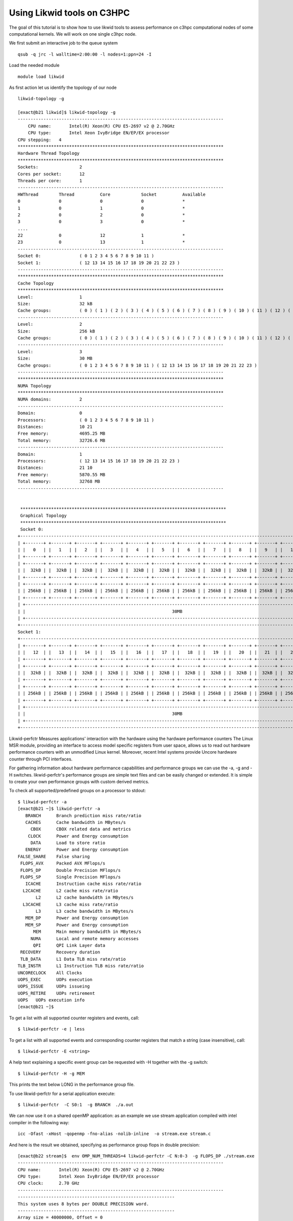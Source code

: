 Using Likwid tools on C3HPC 
=============================

The goal of this tutorial is to show how to use likwid tools to assess performance on c3hpc computational nodes of some computational kernels.
We will work on one single c3hpc node.

We first submit an interactive job to the queue system

::

  qsub -q jrc -l walltime=2:00:00 -l nodes=1:ppn=24 -I

Load the needed module 

::

  module load likwid

As first action let us identify the topology of our node

::

   likwid-topology -g 

   [exact@b21 likwid]$ likwid-topology -g
   --------------------------------------------------------------------------------
       CPU name:       Intel(R) Xeon(R) CPU E5-2697 v2 @ 2.70GHz
       CPU type:       Intel Xeon IvyBridge EN/EP/EX processor
   CPU stepping:   4
   ********************************************************************************
   Hardware Thread Topology
   ********************************************************************************
   Sockets:                2
   Cores per socket:       12
   Threads per core:       1
   --------------------------------------------------------------------------------
   HWThread        Thread          Core            Socket          Available
   0               0               0               0               *
   1               0               1               0               *
   2               0               2               0               *
   3               0               3               0               *
   ....
   22              0               12              1               *
   23              0               13              1               *
   --------------------------------------------------------------------------------
   Socket 0:               ( 0 1 2 3 4 5 6 7 8 9 10 11 )
   Socket 1:               ( 12 13 14 15 16 17 18 19 20 21 22 23 )
   --------------------------------------------------------------------------------
   ********************************************************************************
   Cache Topology
   ********************************************************************************
   Level:                  1
   Size:                   32 kB
   Cache groups:           ( 0 ) ( 1 ) ( 2 ) ( 3 ) ( 4 ) ( 5 ) ( 6 ) ( 7 ) ( 8 ) ( 9 ) ( 10 ) ( 11 ) ( 12 ) ( 13 ) ( 14 ) ( 15 ) ( 16 ) ( 17 ) ( 18 ) ( 19 ) ( 20 ) ( 21 ) ( 22 ) ( 23 )
   --------------------------------------------------------------------------------
   Level:                  2
   Size:                   256 kB
   Cache groups:           ( 0 ) ( 1 ) ( 2 ) ( 3 ) ( 4 ) ( 5 ) ( 6 ) ( 7 ) ( 8 ) ( 9 ) ( 10 ) ( 11 ) ( 12 ) ( 13 ) ( 14 ) ( 15 ) ( 16 ) ( 17 ) ( 18 ) ( 19 ) ( 20 ) ( 21 ) ( 22 ) ( 23 )
   --------------------------------------------------------------------------------
   Level:                  3
   Size:                   30 MB
   Cache groups:           ( 0 1 2 3 4 5 6 7 8 9 10 11 ) ( 12 13 14 15 16 17 18 19 20 21 22 23 )
   --------------------------------------------------------------------------------
   ********************************************************************************
   NUMA Topology
   ********************************************************************************
   NUMA domains:           2
   --------------------------------------------------------------------------------
   Domain:                 0
   Processors:             ( 0 1 2 3 4 5 6 7 8 9 10 11 )
   Distances:              10 21
   Free memory:            4695.25 MB
   Total memory:           32726.6 MB
   --------------------------------------------------------------------------------
   Domain:                 1
   Processors:             ( 12 13 14 15 16 17 18 19 20 21 22 23 )
   Distances:              21 10
   Free memory:            5870.55 MB
   Total memory:           32768 MB
   --------------------------------------------------------------------------------


    ********************************************************************************
    Graphical Topology
    ********************************************************************************
    Socket 0:
   +-------------------------------------------------------------------------------------------------------------------------+
   | +-------+ +-------+ +-------+ +-------+ +-------+ +-------+ +-------+ +-------+ +-------+ +-------+ +-------+ +-------+ |
   | |   0   | |   1   | |   2   | |   3   | |   4   | |   5   | |   6   | |   7   | |   8   | |   9   | |   10  | |   11  | |
   | +-------+ +-------+ +-------+ +-------+ +-------+ +-------+ +-------+ +-------+ +-------+ +-------+ +-------+ +-------+ |
   | +-------+ +-------+ +-------+ +-------+ +-------+ +-------+ +-------+ +-------+ +-------+ +-------+ +-------+ +-------+ |
   | |  32kB | |  32kB | |  32kB | |  32kB | |  32kB | |  32kB | |  32kB | |  32kB | |  32kB | |  32kB | |  32kB | |  32kB | |
   | +-------+ +-------+ +-------+ +-------+ +-------+ +-------+ +-------+ +-------+ +-------+ +-------+ +-------+ +-------+ |
   | +-------+ +-------+ +-------+ +-------+ +-------+ +-------+ +-------+ +-------+ +-------+ +-------+ +-------+ +-------+ |
   | | 256kB | | 256kB | | 256kB | | 256kB | | 256kB | | 256kB | | 256kB | | 256kB | | 256kB | | 256kB | | 256kB | | 256kB | |
   | +-------+ +-------+ +-------+ +-------+ +-------+ +-------+ +-------+ +-------+ +-------+ +-------+ +-------+ +-------+ |
   | +---------------------------------------------------------------------------------------------------------------------+ |
   | |                                                         30MB                                                        | |
   | +---------------------------------------------------------------------------------------------------------------------+ |
   +-------------------------------------------------------------------------------------------------------------------------+
   Socket 1:
   +-------------------------------------------------------------------------------------------------------------------------+
   | +-------+ +-------+ +-------+ +-------+ +-------+ +-------+ +-------+ +-------+ +-------+ +-------+ +-------+ +-------+ |
   | |   12  | |   13  | |   14  | |   15  | |   16  | |   17  | |   18  | |   19  | |   20  | |   21  | |   22  | |   23  | |
   | +-------+ +-------+ +-------+ +-------+ +-------+ +-------+ +-------+ +-------+ +-------+ +-------+ +-------+ +-------+ |
   | +-------+ +-------+ +-------+ +-------+ +-------+ +-------+ +-------+ +-------+ +-------+ +-------+ +-------+ +-------+ |
   | |  32kB | |  32kB | |  32kB | |  32kB | |  32kB | |  32kB | |  32kB | |  32kB | |  32kB | |  32kB | |  32kB | |  32kB | |
   | +-------+ +-------+ +-------+ +-------+ +-------+ +-------+ +-------+ +-------+ +-------+ +-------+ +-------+ +-------+ |
   | +-------+ +-------+ +-------+ +-------+ +-------+ +-------+ +-------+ +-------+ +-------+ +-------+ +-------+ +-------+ |
   | | 256kB | | 256kB | | 256kB | | 256kB | | 256kB | | 256kB | | 256kB | | 256kB | | 256kB | | 256kB | | 256kB | | 256kB | |
   | +-------+ +-------+ +-------+ +-------+ +-------+ +-------+ +-------+ +-------+ +-------+ +-------+ +-------+ +-------+ |
   | +---------------------------------------------------------------------------------------------------------------------+ |
   | |                                                         30MB                                                        | |
   | +---------------------------------------------------------------------------------------------------------------------+ |
   +-------------------------------------------------------------------------------------------------------------------------+


Likwid-perfctr  Measures applications' interaction with the hardware using the hardware performance counters
The Linux MSR module, providing an interface to access model specific registers from user space, allows us to read out hardware performance counters with an unmodified Linux kernel. Moreover, recent Intel systems provide Uncore hardware counter through PCI interfaces.

For gathering information about hardware performance capabilities and performance groups we can use the -a, -g and -H switches.
likwid-perfctr's performance groups are simple text files and can be easily changed or extended. It is simple to create your own performance groups with custom derived metrics.

To check all supported/predefined groups on a processor to stdout:

::

 $ likwid-perfctr -a
 [exact@b21 ~]$ likwid-perfctr -a
    BRANCH	Branch prediction miss rate/ratio
    CACHES	Cache bandwidth in MBytes/s
      CBOX	CBOX related data and metrics
     CLOCK	Power and Energy consumption
      DATA	Load to store ratio
    ENERGY	Power and Energy consumption
 FALSE_SHARE	False sharing
  FLOPS_AVX	Packed AVX MFlops/s
  FLOPS_DP	Double Precision MFlops/s
  FLOPS_SP	Single Precision MFlops/s
    ICACHE	Instruction cache miss rate/ratio
   L2CACHE	L2 cache miss rate/ratio
        L2	L2 cache bandwidth in MBytes/s
   L3CACHE	L3 cache miss rate/ratio
        L3	L3 cache bandwidth in MBytes/s
    MEM_DP	Power and Energy consumption
    MEM_SP	Power and Energy consumption
       MEM	Main memory bandwidth in MBytes/s
      NUMA	Local and remote memory accesses
       QPI	QPI Link Layer data
  RECOVERY	Recovery duration
  TLB_DATA	L1 Data TLB miss rate/ratio
 TLB_INSTR	L1 Instruction TLB miss rate/ratio
 UNCORECLOCK	All Clocks
 UOPS_EXEC	UOPs execution
 UOPS_ISSUE	UOPs issueing
 UOPS_RETIRE	UOPs retirement
 UOPS	UOPs execution info
 [exact@b21 ~]$

To get a list with all supported counter registers and events, call:

::

 $ likwid-perfctr -e | less


To get a list with all supported events and corresponding counter registers that match a string (case insensitive), call:

::

  $ likwid-perfctr -E <string>

A help text explaining a specific event group can be requested with -H together with the -g switch:

::

  $ likwid-perfctr -H -g MEM

This prints the text below LONG in the performance group file. 

To use likwid-perfctr for a serial application execute:

::

  $ likwid-perfctr  -C S0:1  -g BRANCH  ./a.out


We can now use it on a shared openMP application: as an example we use stream application compiled
with intel compiler in the following way: 

::

 icc -Ofast -xHost -qopenmp -fno-alias -nolib-inline  -o stream.exe stream.c

And here is the result we obtained, specifying as performance group flops in double precision:


::

 [exact@b22 stream]$  env OMP_NUM_THREADS=4 likwid-perfctr -C N:0-3  -g FLOPS_DP ./stream.exe
 --------------------------------------------------------------------------------
 CPU name:       Intel(R) Xeon(R) CPU E5-2697 v2 @ 2.70GHz
 CPU type:       Intel Xeon IvyBridge EN/EP/EX processor
 CPU clock:      2.70 GHz
 --------------------------------------------------------------------------------
 -------------------------------------------------------------
 This system uses 8 bytes per DOUBLE PRECISION word.
 -------------------------------------------------------------
 Array size = 40000000, Offset = 0
 Total memory required = 915.5 MB.
 Each test is run 50 times, but only
 the *best* time for each is used.
 -------------------------------------------------------------
 Number of Threads requested = 4
 Number of Threads requested = 4
 Number of Threads requested = 4
 Number of Threads requested = 4
 -------------------------------------------------------------
 Your clock granularity/precision appears to be 1 microseconds.
 Each test below will take on the order of 21778 microseconds.
   (= 21778 clock ticks)
 Increase the size of the arrays if this shows that
 you are not getting at least 20 clock ticks per test.
 -------------------------------------------------------------
 WARNING -- The above is only a rough guideline.
 For best results, please be sure you know the
 precision of your system timer.
 -------------------------------------------------------------
 Function      Rate (MB/s)   Avg time     Min time     Max time
 Copy:       23543.2525       0.0278       0.0272       0.0284
 Scale:      24049.2619       0.0273       0.0266       0.0279
 Add:        30886.1279       0.0319       0.0311       0.0328
 Triad:      30994.7798       0.0318       0.0310       0.0324
 -------------------------------------------------------------
 Solution Validates
 -------------------------------------------------------------
 --------------------------------------------------------------------------------
 Group 1: FLOPS_DP
 +--------------------------------------+---------+-------------+-------------+-------------+-------------+
 |                 Event                | Counter |    Core 0   |    Core 1   |    Core 2   |    Core 3   |
 +--------------------------------------+---------+-------------+-------------+-------------+-------------+
 |           INSTR_RETIRED_ANY          |  FIXC0  |  3696265141 |  3667106550 |  3704347130 |  3690214339 |
 |         CPU_CLK_UNHALTED_CORE        |  FIXC1  | 19651949763 | 19198600845 | 19194659603 | 19197559635 |
 |         CPU_CLK_UNHALTED_REF         |  FIXC2  | 17225055081 | 16688914110 | 16685617248 | 16688523501 |
 | FP_COMP_OPS_EXE_SSE_FP_PACKED_DOUBLE |   PMC0  |          15 |           0 |           0 |           0 |
 | FP_COMP_OPS_EXE_SSE_FP_SCALAR_DOUBLE |   PMC1  |        4471 |          57 |           6 |          26 |
 |       SIMD_FP_256_PACKED_DOUBLE      |   PMC2  |  2224300967 |  2194236515 |  2200481389 |  2201948141 |
 +--------------------------------------+---------+-------------+-------------+-------------+-------------+

 +-------------------------------------------+---------+-------------+-------------+-------------+--------------+
 |                   Event                   | Counter |     Sum     |     Min     |     Max     |      Avg     |
 +-------------------------------------------+---------+-------------+-------------+-------------+--------------+
 |           INSTR_RETIRED_ANY STAT          |  FIXC0  | 14757933160 |  3667106550 |  3704347130 |   3689483290 |
 |         CPU_CLK_UNHALTED_CORE STAT        |  FIXC1  | 77242769846 | 19194659603 | 19651949763 | 1.931069e+10 |
 |         CPU_CLK_UNHALTED_REF STAT         |  FIXC2  | 67288109940 | 16685617248 | 17225055081 |  16822027485 |
 | FP_COMP_OPS_EXE_SSE_FP_PACKED_DOUBLE STAT |   PMC0  |          15 |           0 |          15 |       3.7500 |
 | FP_COMP_OPS_EXE_SSE_FP_SCALAR_DOUBLE STAT |   PMC1  |        4560 |           6 |        4471 |         1140 |
 |       SIMD_FP_256_PACKED_DOUBLE STAT      |   PMC2  |  8820967012 |  2194236515 |  2224300967 |   2205241753 |
 +-------------------------------------------+---------+-------------+-------------+-------------+--------------+

 +----------------------+-----------+--------------+--------------+--------------+
 |        Metric        |   Core 0  |    Core 1    |    Core 2    |    Core 3    |
 +----------------------+-----------+--------------+--------------+--------------+
 |  Runtime (RDTSC) [s] |    7.1182 |       7.1182 |       7.1182 |       7.1182 |
 | Runtime unhalted [s] |    7.2785 |       7.1106 |       7.1091 |       7.1102 |
 |      Clock [MHz]     | 3080.4173 |    3106.0328 |    3106.0087 |    3105.9370 |
 |          CPI         |    5.3167 |       5.2354 |       5.1817 |       5.2023 |
 |      DP MFLOP/s      | 1249.9214 |    1233.0264 |    1236.5356 |    1237.3598 |
 |    AVX DP MFLOP/s    | 1249.9208 |    1233.0264 |    1236.5356 |    1237.3598 |
 |    Packed MUOPS/s    |  312.4802 |     308.2566 |     309.1339 |     309.3400 |
 |    Scalar MUOPS/s    |    0.0006 | 8.007626e-06 | 8.429080e-07 | 3.652601e-06 |
 |  Vectorization ratio |   99.9998 |     100.0000 |     100.0000 |     100.0000 |
 +----------------------+-----------+--------------+--------------+--------------+

 +---------------------------+------------+--------------+-----------+-----------+
 |           Metric          |     Sum    |      Min     |    Max    |    Avg    |
 +---------------------------+------------+--------------+-----------+-----------+
 |  Runtime (RDTSC) [s] STAT |    28.4728 |       7.1182 |    7.1182 |    7.1182 |
 | Runtime unhalted [s] STAT |    28.6084 |       7.1091 |    7.2785 |    7.1521 |
 |      Clock [MHz] STAT     | 12398.3958 |    3080.4173 | 3106.0328 | 3099.5990 |
 |          CPI STAT         |    20.9361 |       5.1817 |    5.3167 |    5.2340 |
 |      DP MFLOP/s STAT      |  4956.8432 |    1233.0264 | 1249.9214 | 1239.2108 |
 |    AVX DP MFLOP/s STAT    |  4956.8426 |    1233.0264 | 1249.9208 | 1239.2106 |
 |    Packed MUOPS/s STAT    |  1239.2107 |     308.2566 |  312.4802 |  309.8027 |
 |    Scalar MUOPS/s STAT    |     0.0006 | 8.429080e-07 |    0.0006 |    0.0002 |
 |  Vectorization ratio STAT |   399.9998 |      99.9998 |       100 |   99.9999 |
 +---------------------------+------------+--------------+-----------+-----------+


Results give us some interesting things to look at:



We can now use the API...
Let us use again a modified stream version, instrumented appropriately.
 Here the way we can compile the application:

::

  icc -Ofast -xHost -qopenmp -fno-alias -nolib-inline  -DLIKWID_PERFMON -I/opt/cluster/likwid/4.3.2/gnu/7.2.0/include stream/stream-mapi.c -o stream-mapi.exe -L/opt/cluster/likwid/4.3.2/gnu/7.2.0/lib -llikwid

And we can now run it in the following way: 

::

 [exact@b21 likwid]$ export OMP_NUM_THREADS=4 ; likwid-perfctr -C N:0-3 -m -g FLOPS_DP -f ./stream-mapi.exe
 --------------------------------------------------------------------------------
 CPU name:	Intel(R) Xeon(R) CPU E5-2697 v2 @ 2.70GHz
 CPU type:	Intel Xeon IvyBridge EN/EP/EX processor
 CPU clock:	2.70 GHz
 --------------------------------------------------------------------------------
 stream output omitted.. 
 -------------------------------------------------------------
 --------------------------------------------------------------------------------
 Region COPY, Group 1: FLOPS_DP
 +-------------------+----------+----------+----------+----------+
 |    Region Info    |  Core 0  |  Core 1  |  Core 2  |  Core 3  |
 +-------------------+----------+----------+----------+----------+
 | RDTSC Runtime [s] | 1.425333 | 1.392811 | 1.393284 | 1.393884 |
 |     call count    |       50 |       50 |       50 |       50 |
 +-------------------+----------+----------+----------+----------+

 +--------------------------------------+---------+------------+------------+------------+------------+
 |                 Event                | Counter |   Core 0   |   Core 1   |   Core 2   |   Core 3   |
 +--------------------------------------+---------+------------+------------+------------+------------+
 |           INSTR_RETIRED_ANY          |  FIXC0  |  852601100 |  790263600 |  755046300 |  764659800 |
 |         CPU_CLK_UNHALTED_CORE        |  FIXC1  | 4440771000 | 4373230000 | 4377588000 | 4378341000 |
 |         CPU_CLK_UNHALTED_REF         |  FIXC2  | 3798388000 | 3728948000 | 3732916000 | 3733775000 |
 | FP_COMP_OPS_EXE_SSE_FP_PACKED_DOUBLE |   PMC0  |          0 |          0 |          0 |          0 |
 | FP_COMP_OPS_EXE_SSE_FP_SCALAR_DOUBLE |   PMC1  |        649 |        701 |        580 |        609 |
 |       SIMD_FP_256_PACKED_DOUBLE      |   PMC2  |          0 |          0 |          0 |          0 |
 +--------------------------------------+---------+------------+------------+------------+------------+

 +-------------------------------------------+---------+-------------+------------+------------+------------+
 |                   Event                   | Counter |     Sum     |     Min    |     Max    |     Avg    |
 +-------------------------------------------+---------+-------------+------------+------------+------------+
 |           INSTR_RETIRED_ANY STAT          |  FIXC0  |  3162570800 |  755046300 |  852601100 |  790642700 |
 |         CPU_CLK_UNHALTED_CORE STAT        |  FIXC1  | 17569930000 | 4373230000 | 4440771000 | 4392482500 |
 |         CPU_CLK_UNHALTED_REF STAT         |  FIXC2  | 14994027000 | 3728948000 | 3798388000 | 3748506750 |
 | FP_COMP_OPS_EXE_SSE_FP_PACKED_DOUBLE STAT |   PMC0  |           0 |          0 |          0 |          0 |
 | FP_COMP_OPS_EXE_SSE_FP_SCALAR_DOUBLE STAT |   PMC1  |        2539 |        580 |        701 |   634.7500 |
 |       SIMD_FP_256_PACKED_DOUBLE STAT      |   PMC2  |           0 |          0 |          0 |          0 |
 +-------------------------------------------+---------+-------------+------------+------------+------------+

 +----------------------+-----------+-----------+-----------+-----------+ 
 |        Metric        |   Core 0  |   Core 1  |   Core 2  |   Core 3  |
 +----------------------+-----------+-----------+-----------+-----------+
 |  Runtime (RDTSC) [s] |    1.4253 |    1.3928 |    1.3933 |    1.3939 |
 | Runtime unhalted [s] |    1.6447 |    1.6197 |    1.6213 |    1.6216 | 
 |       Clock [MHz]     | 3156.6011 | 3166.4792 | 3166.2654 | 3166.0815 |
 |          CPI         |    5.2085 |    5.5339 |    5.7978 |    5.7259 |
 |      DP MFLOP/s      |    0.0005 |    0.0005 |    0.0004 |    0.0004 |
 |    AVX DP MFLOP/s    |         0 |         0 |         0 |         0 |
 |    Packed MUOPS/s    |         0 |         0 |         0 |         0 | 
 |    Scalar MUOPS/s    |    0.0005 |    0.0005 |    0.0004 |    0.0004 |
 |  Vectorization ratio |         0 |         0 |         0 |         0 |
 +----------------------+-----------+-----------+-----------+-----------+

 +---------------------------+------------+-----------+-----------+-----------+
 |           Metric          |     Sum    |    Min    |    Max    |    Avg    |
 +---------------------------+------------+-----------+-----------+-----------+
 |  Runtime (RDTSC) [s] STAT |     5.6053 |    1.3928 |    1.4253 |    1.4013 |
 | Runtime unhalted [s] STAT |     6.5073 |    1.6197 |    1.6447 |    1.6268 |
 |      Clock [MHz] STAT     | 12655.4272 | 3156.6011 | 3166.4792 | 3163.8568 |
 |          CPI STAT         |    22.2661 |    5.2085 |    5.7978 |    5.5665 |
 |      DP MFLOP/s STAT      |     0.0018 |    0.0004 |    0.0005 |    0.0004 |
 |    AVX DP MFLOP/s STAT    |          0 |         0 |         0 |         0 |
 |    Packed MUOPS/s STAT    |          0 |         0 |         0 |         0 |
 |     Scalar MUOPS/s STAT    |     0.0018 |    0.0004 |    0.0005 |    0.0004 |
 |  Vectorization ratio STAT |          0 |         0 |         0 |         0 |
 +---------------------------+------------+-----------+-----------+-----------+

 Region SCALE, Group 1: FLOPS_DP
 +-------------------+----------+----------+----------+----------+
 |    Region Info    |  Core 0  |  Core 1  |  Core 2  |  Core 3  |
 +-------------------+----------+----------+----------+----------+
 | RDTSC Runtime [s] | 1.366011 | 1.366193 | 1.366057 | 1.366119 |
 |     call count    |       50 |       50 |       50 |       50 |
 +-------------------+----------+----------+----------+----------+ 

 +--------------------------------------+---------+------------+------------+------------+------------+
 |                 Event                | Counter |   Core 0   |   Core 1   |   Core 2   |   Core 3   |
 +--------------------------------------+---------+------------+------------+------------+------------+
 |           INSTR_RETIRED_ANY          |  FIXC0  |  758494900 |  766733600 |  766753700 |  758939000 |
 |         CPU_CLK_UNHALTED_CORE        |  FIXC1  | 4279775000 | 4293971000 | 4294353000 | 4295087000 |
 |         CPU_CLK_UNHALTED_REF         |  FIXC2  | 3647409000 | 3659665000 | 3659967000 | 3660603000 |
 | FP_COMP_OPS_EXE_SSE_FP_PACKED_DOUBLE |   PMC0  |          0 |          0 |          0 |          0 |
 | FP_COMP_OPS_EXE_SSE_FP_SCALAR_DOUBLE |   PMC1  |        630 |        643 |        581 |        632 |
 |       SIMD_FP_256_PACKED_DOUBLE      |   PMC2  |  684675300 |  686030200 |  689192100 |  688938100 |
 +--------------------------------------+---------+------------+------------+------------+------------+

 +-------------------------------------------+---------+-------------+------------+------------+------------+
 |                   Event                   | Counter |     Sum     |     Min    |     Max    |     Avg    |
 +-------------------------------------------+---------+-------------+------------+------------+------------+
 |           INSTR_RETIRED_ANY STAT          |  FIXC0  |  3050921200 |  758494900 |  766753700 |  762730300 |
 |         CPU_CLK_UNHALTED_CORE STAT        |  FIXC1  | 17163186000 | 4279775000 | 4295087000 | 4290796500 |
 |         CPU_CLK_UNHALTED_REF STAT         |  FIXC2  | 14627644000 | 3647409000 | 3660603000 | 3656911000 |
 | FP_COMP_OPS_EXE_SSE_FP_PACKED_DOUBLE STAT |   PMC0  |           0 |          0 |          0 |          0 |
 | FP_COMP_OPS_EXE_SSE_FP_SCALAR_DOUBLE STAT |   PMC1  |        2486 |        581 |        643 |   621.5000 |
 |       SIMD_FP_256_PACKED_DOUBLE STAT      |   PMC2  |  2748835700 |  684675300 |  689192100 |  687208925 |
 +-------------------------------------------+---------+-------------+------------+------------+------------+

 +----------------------+-----------+-----------+-----------+-----------+
 |        Metric        |   Core 0  |   Core 1  |   Core 2  |   Core 3  |
 +----------------------+-----------+-----------+-----------+-----------+
 |  Runtime (RDTSC) [s] |    1.3660 |    1.3662 |    1.3661 |    1.3661 |
 | Runtime unhalted [s] |    1.5851 |    1.5904 |    1.5905 |    1.5908 |
 |      Clock [MHz]     | 3168.0871 | 3167.9508 | 3167.9712 | 3167.9621 |
 |          CPI         |    5.6425 |    5.6003 |    5.6007 |    5.6593 |
 |      DP MFLOP/s      | 2004.8900 | 2008.5899 | 2018.0483 | 2017.2130 |
 |    AVX DP MFLOP/s    | 2004.8896 | 2008.5894 | 2018.0479 | 2017.2126 |
 |    Packed MUOPS/s    |  501.2224 |  502.1474 |  504.5120 |  504.3031 |
 |    Scalar MUOPS/s    |    0.0005 |    0.0005 |    0.0004 |    0.0005 |
 |  Vectorization ratio |   99.9999 |   99.9999 |   99.9999 |   99.9999 |
 +----------------------+-----------+-----------+-----------+-----------+

 +---------------------------+------------+-----------+-----------+-----------+
 |           Metric          |     Sum    |    Min    |    Max    |    Avg    |
 +---------------------------+------------+-----------+-----------+-----------+
 |  Runtime (RDTSC) [s] STAT |     5.4644 |    1.3660 |    1.3662 |    1.3661 |
 | Runtime unhalted [s] STAT |     6.3568 |    1.5851 |    1.5908 |    1.5892 |
 |      Clock [MHz] STAT     | 12671.9712 | 3167.9508 | 3168.0871 | 3167.9928 |
 |          CPI STAT         |    22.5028 |    5.6003 |    5.6593 |    5.6257 |
 |      DP MFLOP/s STAT      |  8048.7412 | 2004.8900 | 2018.0483 | 2012.1853 |
 |    AVX DP MFLOP/s STAT    |  8048.7395 | 2004.8896 | 2018.0479 | 2012.1849 |
 |    Packed MUOPS/s STAT    |  2012.1849 |  501.2224 |  504.5120 |  503.0462 |
 |    Scalar MUOPS/s STAT    |     0.0019 |    0.0004 |    0.0005 |    0.0005 |
 |  Vectorization ratio STAT |   399.9996 |   99.9999 |   99.9999 |   99.9999 |
 +---------------------------+------------+-----------+-----------+-----------+

 Region ADD, Group 1: FLOPS_DP
 +-------------------+----------+----------+----------+----------+
 |    Region Info    |  Core 0  |  Core 1  |  Core 2  |  Core 3  |
 +-------------------+----------+----------+----------+----------+
 | RDTSC Runtime [s] | 1.602534 | 1.602778 | 1.602624 | 1.602728 |
 |     call count    |       50 |       50 |       50 |       50 |
 +-------------------+----------+----------+----------+----------+

 +--------------------------------------+---------+------------+------------+------------+------------+
 |                 Event                | Counter |   Core 0   |   Core 1   |   Core 2   |   Core 3   |
 +--------------------------------------+---------+------------+------------+------------+------------+
 |           INSTR_RETIRED_ANY          |  FIXC0  |  771827300 |  788597400 |  765064900 |  757560600 |
 |         CPU_CLK_UNHALTED_CORE        |  FIXC1  | 5012202000 | 5029485000 | 5030629000 | 5030486000 |
 |         CPU_CLK_UNHALTED_REF         |  FIXC2  | 4272469000 | 4287383000 | 4288329000 | 4288219000 |
 | FP_COMP_OPS_EXE_SSE_FP_PACKED_DOUBLE |   PMC0  |          0 |          0 |          0 |          0 |
 | FP_COMP_OPS_EXE_SSE_FP_SCALAR_DOUBLE |   PMC1  |        607 |        664 |        569 |        605 |
 |       SIMD_FP_256_PACKED_DOUBLE      |   PMC2  |  459514400 |  459021200 |  462677800 |  462472100 |
 +--------------------------------------+---------+------------+------------+------------+------------+

 +-------------------------------------------+---------+-------------+------------+------------+------------+
 |                   Event                   | Counter |     Sum     |     Min    |     Max    |     Avg    |
 +-------------------------------------------+---------+-------------+------------+------------+------------+
 |           INSTR_RETIRED_ANY STAT          |  FIXC0  |  3083050200 |  757560600 |  788597400 |  770762550 |
 |         CPU_CLK_UNHALTED_CORE STAT        |  FIXC1  | 20102802000 | 5012202000 | 5030629000 | 5025700500 |
 |         CPU_CLK_UNHALTED_REF STAT         |  FIXC2  | 17136400000 | 4272469000 | 4288329000 | 4284100000 |
 | FP_COMP_OPS_EXE_SSE_FP_PACKED_DOUBLE STAT |   PMC0  |           0 |          0 |          0 |          0 |
 | FP_COMP_OPS_EXE_SSE_FP_SCALAR_DOUBLE STAT |   PMC1  |        2445 |        569 |        664 |   611.2500 |
 |       SIMD_FP_256_PACKED_DOUBLE STAT      |   PMC2  |  1843685500 |  459021200 |  462677800 |  460921375 |
 +-------------------------------------------+---------+-------------+------------+------------+------------+

 +----------------------+-----------+-----------+-----------+-----------+
 |        Metric        |   Core 0  |   Core 1  |   Core 2  |   Core 3  |
 +----------------------+-----------+-----------+-----------+-----------+
 |  Runtime (RDTSC) [s] |    1.6025 |    1.6028 |    1.6026 |    1.6027 |
 | Runtime unhalted [s] |    1.8564 |    1.8628 |    1.8632 |    1.8632 |
 |      Clock [MHz]     | 3167.4538 | 3167.3196 | 3167.3411 | 3167.3323 |
 |          CPI         |    6.4939 |    6.3778 |    6.5754 |    6.6404 |
 |      DP MFLOP/s      | 1146.9699 | 1145.5644 | 1154.8010 | 1154.2127 |
 |    AVX DP MFLOP/s    | 1146.9695 | 1145.5640 | 1154.8006 | 1154.2123 |
 |    Packed MUOPS/s    |  286.7424 |  286.3910 |  288.7002 |  288.5531 |
 |    Scalar MUOPS/s    |    0.0004 |    0.0004 |    0.0004 |    0.0004 |
 |  Vectorization ratio |   99.9999 |   99.9999 |   99.9999 |   99.9999 |
 +----------------------+-----------+-----------+-----------+-----------+

 +---------------------------+------------+-----------+-----------+-----------+
 |           Metric          |     Sum    |    Min    |    Max    |    Avg    |
 +---------------------------+------------+-----------+-----------+-----------+
 |  Runtime (RDTSC) [s] STAT |     6.4106 |    1.6025 |    1.6028 |    1.6027 |
 | Runtime unhalted [s] STAT |     7.4456 |    1.8564 |    1.8632 |    1.8614 |
 |      Clock [MHz] STAT     | 12669.4468 | 3167.3196 | 3167.4538 | 3167.3617 |
 |          CPI STAT         |    26.0875 |    6.3778 |    6.6404 |    6.5219 |
 |      DP MFLOP/s STAT      |  4601.5480 | 1145.5644 | 1154.8010 | 1150.3870 |
 |    AVX DP MFLOP/s STAT    |  4601.5464 | 1145.5640 | 1154.8006 | 1150.3866 |
 |    Packed MUOPS/s STAT    |  1150.3867 |  286.3910 |  288.7002 |  287.5967 |
 |    Scalar MUOPS/s STAT    |     0.0016 |    0.0004 |    0.0004 |    0.0004 |
 |  Vectorization ratio STAT |   399.9996 |   99.9999 |   99.9999 |   99.9999 |
 +---------------------------+------------+-----------+-----------+-----------+

 Region TRIAD, Group 1: FLOPS_DP
 +-------------------+----------+----------+----------+----------+
 |    Region Info    |  Core 0  |  Core 1  |  Core 2  |  Core 3  |
 +-------------------+----------+----------+----------+----------+
 | RDTSC Runtime [s] | 1.584449 | 1.584575 | 1.584468 | 1.584563 |
 |     call count    |       50 |       50 |       50 |       50 |
 +-------------------+----------+----------+----------+----------+ 

 +--------------------------------------+---------+------------+------------+------------+------------+
 |                 Event                | Counter |   Core 0   |   Core 1   |   Core 2   |   Core 3   |
 +--------------------------------------+---------+------------+------------+------------+------------+
 |           INSTR_RETIRED_ANY          |  FIXC0  |  759935500 |  768181100 |  770878700 |  765424800 |
 |         CPU_CLK_UNHALTED_CORE        |  FIXC1  | 4957289000 | 4975577000 | 4975616000 | 4975651000 |
 |         CPU_CLK_UNHALTED_REF         |  FIXC2  | 4222282000 | 4238075000 | 4238092000 | 4238139000 |
 | FP_COMP_OPS_EXE_SSE_FP_PACKED_DOUBLE |   PMC0  |          0 |          0 |          0 |          0 |
 | FP_COMP_OPS_EXE_SSE_FP_SCALAR_DOUBLE |   PMC1  |        631 |        640 |        590 |        615 |
 |       SIMD_FP_256_PACKED_DOUBLE      |   PMC2  | 1035312000 | 1036618000 | 1039763000 | 1041733000 |
 +--------------------------------------+---------+------------+------------+------------+------------+

 +-------------------------------------------+---------+-------------+------------+------------+------------+
 |                   Event                   | Counter |     Sum     |     Min    |     Max    |     Avg    |
 +-------------------------------------------+---------+-------------+------------+------------+------------+
 |           INSTR_RETIRED_ANY STAT          |  FIXC0  |  3064420100 |  759935500 |  770878700 |  766105025 |
 |         CPU_CLK_UNHALTED_CORE STAT        |  FIXC1  | 19884133000 | 4957289000 | 4975651000 | 4971033250 |
 |         CPU_CLK_UNHALTED_REF STAT         |  FIXC2  | 16936588000 | 4222282000 | 4238139000 | 4234147000 |
 | FP_COMP_OPS_EXE_SSE_FP_PACKED_DOUBLE STAT |   PMC0  |           0 |          0 |          0 |          0 |
 | FP_COMP_OPS_EXE_SSE_FP_SCALAR_DOUBLE STAT |   PMC1  |        2476 |        590 |        640 |        619 |
 |       SIMD_FP_256_PACKED_DOUBLE STAT      |   PMC2  |  4153426000 | 1035312000 | 1041733000 | 1038356500 |
 +-------------------------------------------+---------+-------------+------------+------------+------------+

 +----------------------+-----------+-----------+-----------+-----------+
 |        Metric        |   Core 0  |   Core 1  |   Core 2  |   Core 3  |
 +----------------------+-----------+-----------+-----------+-----------+
 |  Runtime (RDTSC) [s] |    1.5844 |    1.5846 |    1.5845 |    1.5846 |
 | Runtime unhalted [s] |    1.8360 |    1.8428 |    1.8428 |    1.8428 |
 |      Clock [MHz]     | 3169.9882 | 3169.8263 | 3169.8384 | 3169.8256 |
 |          CPI         |    6.5233 |    6.4771 |    6.4545 |    6.5005 |
 |      DP MFLOP/s      | 2613.6838 | 2616.7727 | 2624.8890 | 2629.7046 |
 |    AVX DP MFLOP/s    | 2613.6834 | 2616.7723 | 2624.8886 | 2629.7042 |
 |    Packed MUOPS/s    |  653.4208 |  654.1931 |  656.2222 |  657.4261 |
 |    Scalar MUOPS/s    |    0.0004 |    0.0004 |    0.0004 |    0.0004 |
 |  Vectorization ratio |   99.9999 |   99.9999 |   99.9999 |   99.9999 |
 +----------------------+-----------+-----------+-----------+-----------+

 +---------------------------+------------+-----------+-----------+-----------+
 |           Metric          |     Sum    |    Min    |    Max    |    Avg    |
 +---------------------------+------------+-----------+-----------+-----------+
 |  Runtime (RDTSC) [s] STAT |     6.3381 |    1.5844 |    1.5846 |    1.5845 |
 | Runtime unhalted [s] STAT |     7.3644 |    1.8360 |    1.8428 |    1.8411 |
 |      Clock [MHz] STAT     | 12679.4785 | 3169.8256 | 3169.9882 | 3169.8696 |
 |          CPI STAT         |    25.9554 |    6.4545 |    6.5233 |    6.4888 |
 |      DP MFLOP/s STAT      | 10485.0501 | 2613.6838 | 2629.7046 | 2621.2625 |
 |    AVX DP MFLOP/s STAT    | 10485.0485 | 2613.6834 | 2629.7042 | 2621.2621 |
 |    Packed MUOPS/s STAT    |  2621.2622 |  653.4208 |  657.4261 |  655.3156 |
 |    Scalar MUOPS/s STAT    |     0.0016 |    0.0004 |    0.0004 |    0.0004 |
 |  Vectorization ratio STAT |   399.9996 |   99.9999 |   99.9999 |   99.9999 |
 +---------------------------+------------+-----------+-----------+-----------+


We have now the four distinct region we instrumented and for each of them we can check the specific performance results.
